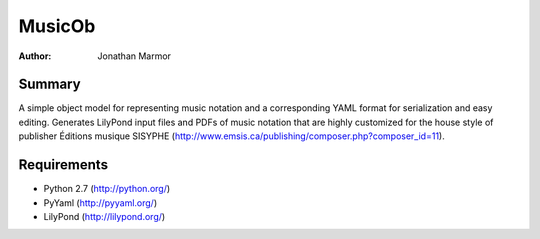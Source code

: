 =======
MusicOb
=======

:Author:
   Jonathan Marmor

Summary
-------

A simple object model for representing music notation and a corresponding 
YAML format for serialization and easy editing.  Generates LilyPond input 
files and PDFs of music notation that are highly customized for the house 
style of publisher Éditions musique SISYPHE 
(http://www.emsis.ca/publishing/composer.php?composer_id=11).


Requirements
------------
- Python 2.7 (http://python.org/)
- PyYaml (http://pyyaml.org/)
- LilyPond (http://lilypond.org/)




